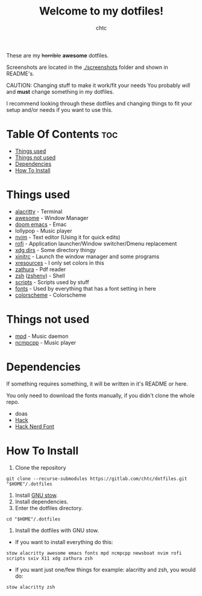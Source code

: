#+TITLE: Welcome to my dotfiles!
#+AUTHOR: chtc

#+BEGIN_CENTER
#+CAPTION: Screenshots of Awesome
#+ATTR_HTML: :alt Screenshots of Awesome :title Screenshots of Awesome :width 825
#+ATTR_ORG: :width 825
[[./screenshots/rice_thumb.png]]
#+END_CENTER

These are my +horrible+ *awesome* dotfiles.

Screenshots are located in the [[./screenshots]] folder and shown in README's.

CAUTION: Changing stuff to make it work/fit your needs
You probably /will/ and *must* change something in my dotfiles.

I recommend looking through these dotfiles and changing things to fit your setup and/or needs if you want to use this.

* Table Of Contents :toc:
- [[#things-used][Things used]]
- [[#things-not-used][Things not used]]
- [[#dependencies][Dependencies]]
- [[#how-to-install][How To Install]]

* Things used
- [[./alacritty/.config/alacritty/][alacritty]] - Terminal
- [[./awesome/.config/awesome/][awesome]] - Window Manager
- [[./emacs/.config/doom/][doom emacs]] - Emac
- lollypop - Music player
- [[./nvim/.config/nvim/][nvim]] - Text editor (Using it for quick edits)
- [[./rofi/.config/rofi/][rofi]] - Application launcher/Window switcher/Dmenu replacement
- [[./xdg/.config/user-dirs.dirs][xdg dirs]] - Some directory thingy
- [[./X11/.config/X11/xinitrc][xinitrc]] - Launch the window manager and some programs
- [[./X11/.config/X11/Xresources][xresources]] - I only set colors in this
- [[./zathura/.config/zathura/][zathura]] - Pdf reader
- [[./zsh/.config/zsh/][zsh]] ([[./zsh/.zshenv][zshenv]]) - Shell
- [[./scripts/.local/bin/][scripts]] - Scripts used by stuff
- [[./fonts/.local/share/fonts/][fonts]] - Used by everything that has a font setting in here
- [[https://github.com/morhetz/gruvbox][colorscheme]] - Colorscheme

* Things not used
- [[./mpd/.config/mpd/][mpd]] - Music daemon
- [[./ncmpcpp/.config/ncmpcpp/][ncmpcpp]] - Music player

* Dependencies
If something requires something, it will be written in it's README or here.

You only need to download the fonts manually, if you didn't clone the whole repo.
- doas
- [[https://github.com/source-foundry/Hack/releases/download/v3.003/Hack-v3.003-ttf.zip][Hack]]
- [[https://github.com/ryanoasis/nerd-fonts/releases/download/v2.1.0/Hack.zip][Hack Nerd Font]]

* How To Install
1. Clone the repository
#+BEGIN_SRC shell
git clone --recurse-submodules https://gitlab.com/chtc/dotfiles.git "$HOME"/.dotfiles
#+END_SRC

2. Install [[https://www.gnu.org/software/stow/][GNU stow]].
3. Install dependencies.
4. Enter the dotfiles directory.
#+BEGIN_SRC shell
cd "$HOME"/.dotfiles
#+END_SRC

5. Install the dotfiles with GNU stow.
- If you want to install everything do this:
#+BEGIN_SRC shell
stow alacritty awesome emacs fonts mpd ncmpcpp newsboat nvim rofi scripts sxiv X11 xdg zathura zsh
#+END_SRC

- If you want just one/few things for example: alacritty and zsh, you would do:
#+BEGIN_SRC shell
stow alacritty zsh
#+END_SRC
